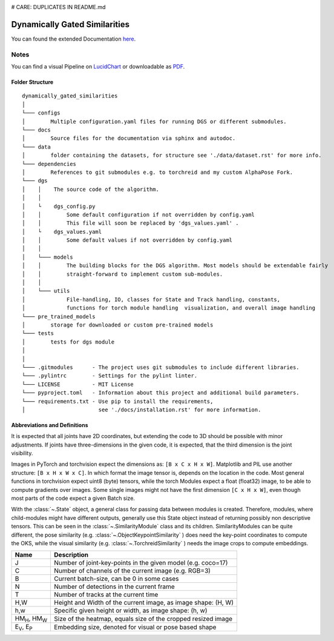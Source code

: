 .. image:: https://github.com/bmmtstb/dynamically-gated-similarities/actions/workflows/wiki.yaml/badge.svg
    :target: https://github.com/bmmtstb/dynamically-gated-similarities/actions/workflows/wiki.yaml
    :alt: Documentation Status

.. image:: https://github.com/bmmtstb/dynamically-gated-similarities/actions/workflows/ci.yaml/badge.svg
    :target: https://github.com/bmmtstb/dynamically-gated-similarities/actions/workflows/ci.yaml
    :alt: Linting and Testing

# CARE: DUPLICATES IN README.md

Dynamically Gated Similarities
==============================

You can found the extended Documentation `here <https://bmmtstb.github.io/dynamically-gated-similarities/>`_.

Notes
-----

You can find a visual Pipeline on
`LucidChart <https://lucid.app/documents/view/848ef9df-ac3d-464d-912f-f5760b6cfbe9>`_ or downloadable as
`PDF <https://lucid.app/publicSegments/view/ddbebe1b-4bd3-46b8-9dfd-709b281c4b01>`_.


Folder Structure
~~~~~~~~~~~~~~~~

::

    dynamically_gated_similarities
    │
    └─── configs
    │        Multiple configuration.yaml files for running DGS or different submodules.
    └─── docs
    │        Source files for the documentation via sphinx and autodoc.
    └─── data
    │        folder containing the datasets, for structure see './data/dataset.rst' for more info.
    └─── dependencies
    │        References to git submodules e.g. to torchreid and my custom AlphaPose Fork.
    └─── dgs
    │    │    The source code of the algorithm.
    │    │
    │    └    dgs_config.py
    │    │        Some default configuration if not overridden by config.yaml
    │    │        This file will soon be replaced by 'dgs_values.yaml' .
    │    └    dgs_values.yaml
    │    │        Some default values if not overridden by config.yaml
    │    │
    │    └─── models
    │    │        The building blocks for the DGS algorithm. Most models should be extendable fairly
    │    │        straight-forward to implement custom sub-modules.
    │    │
    │    └─── utils
    │             File-handling, IO, classes for State and Track handling, constants,
    │             functions for torch module handling  visualization, and overall image handling
    └─── pre_trained_models
    │        storage for downloaded or custom pre-trained models
    └─── tests
    │        tests for dgs module
    │
    │
    └─── .gitmodules      - The project uses git submodules to include different libraries.
    └─── .pylintrc        - Settings for the pylint linter.
    └─── LICENSE          - MIT License
    └─── pyproject.toml   - Information about this project and additional build parameters.
    └─── requirements.txt - Use pip to install the requirements,
    │                       see './docs/installation.rst' for more information.


Abbreviations and Definitions
~~~~~~~~~~~~~~~~~~~~~~~~~~~~~

It is expected that all joints have 2D coordinates,
but extending the code to 3D should be possible with minor adjustments.
If joints have three-dimensions in the given code, it is expected, that the third dimension is the joint visibility.

Images in PyTorch and torchvision expect the dimensions as: ``[B x C x H x W]``.
Matplotlib and PIL use another structure: ``[B x H x W x C]``.
In which format the image tensor is, depends on the location in the code.
Most general functions in torchvision expect uint8 (byte) tensors,
while the torch Modules expect a float (float32) image, to be able to compute gradients over images.
Some single images might not have the first dimension ``[C x H x W]``,
even though most parts of the code expect a given Batch size.

With the :class:`~.State` object, a general class for passing data between modules is created.
Therefore, modules, where child-modules might have different outputs,
generally use this State object instead of returning possibly non descriptive tensors.
This can be seen in the :class:`~.SimilarityModule` class and its children.
SimilarityModules can be quite different,
the pose similarity (e.g. :class:`~.ObjectKeypointSimilarity` ) does need the key-point coordinates to compute the OKS,
while the visual similarity (e.g. :class:`~.TorchreidSimilarity` ) needs the image crops to compute embeddings.

+----------------------------+---------------------------------------------------------------+
|  Name                      | Description                                                   |
+============================+===============================================================+
| J                          | Number of joint-key-points in the given model (e.g. coco=17)  |
+----------------------------+---------------------------------------------------------------+
| C                          | Number of channels of the current image (e.g. RGB=3)          |
+----------------------------+---------------------------------------------------------------+
| B                          | Current batch-size, can be 0 in some cases                    |
+----------------------------+---------------------------------------------------------------+
| N                          | Number of detections in the current frame                     |
+----------------------------+---------------------------------------------------------------+
| T                          | Number of tracks at the current time                          |
+----------------------------+---------------------------------------------------------------+
| H,W                        | Height and Width of the current image, as image shape: (H, W) |
+----------------------------+---------------------------------------------------------------+
| h,w                        | Specific given height or width, as image shape: (h, w)        |
+----------------------------+---------------------------------------------------------------+
| HM\ :sub:`H`, HM\ :sub:`W` | Size of the heatmap, equals size of the cropped resized image |
+----------------------------+---------------------------------------------------------------+
| E\ :sub:`V`, E\ :sub:`P`   | Embedding size, denoted for visual or pose based shape        |
+----------------------------+---------------------------------------------------------------+
